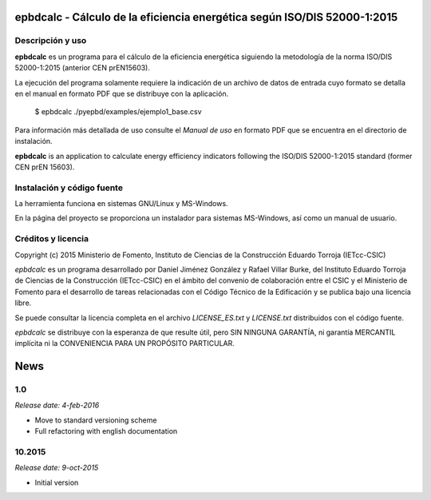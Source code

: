 epbdcalc - Cálculo de la eficiencia energética según ISO/DIS 52000-1:2015
=========================================================================

Descripción y uso
-----------------

**epbdcalc** es un programa para el cálculo de la eficiencia energética siguiendo la metodología de la norma ISO/DIS 52000-1:2015 (anterior CEN prEN15603).

La ejecución del programa solamente requiere la indicación de un archivo de datos de entrada cuyo formato se detalla en el manual en formato PDF que se distribuye con la aplicación.

    $ epbdcalc ./pyepbd/examples/ejemplo1_base.csv

Para información más detallada de uso consulte el *Manual de uso* en formato PDF que se encuentra en el directorio de instalación.

**epbdcalc** is an application to calculate energy efficiency indicators following the ISO/DIS 52000-1:2015 standard (former CEN prEN 15603).

Instalación y código fuente
---------------------------

La herramienta funciona en sistemas GNU/Linux y MS-Windows.

En la página del proyecto se proporciona un instalador para sistemas MS-Windows, así como un manual de usuario.

Créditos y licencia
-------------------

Copyright (c) 2015 Ministerio de Fomento, Instituto de Ciencias de la Construcción Eduardo Torroja (IETcc-CSIC)

*epbdcalc* es un programa desarrollado por Daniel Jiménez González y Rafael Villar Burke, del Instituto Eduardo Torroja de Ciencias de la Construcción (IETcc-CSIC) en el ámbito del convenio de colaboración entre el CSIC y el Ministerio de Fomento para el desarrollo de tareas relacionadas con el Código Técnico de la Edificación y se publica bajo una licencia libre.

Se puede consultar la licencia completa en el archivo `LICENSE_ES.txt` y `LICENSE.txt` distribuidos con el código fuente.

*epbdcalc* se distribuye con la esperanza de que resulte útil, pero SIN NINGUNA GARANTÍA, ni garantía MERCANTIL implícita ni la CONVENIENCIA PARA UN PROPÓSITO PARTICULAR.


.. Archivo de Novedades con las notas de cada versión

News
====

1.0
---

*Release date: 4-feb-2016*

* Move to standard versioning scheme
* Full refactoring with english documentation

10.2015
-------

*Release date: 9-oct-2015*

* Initial version


